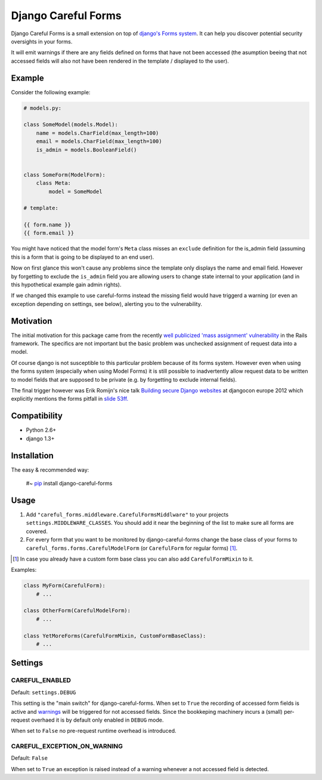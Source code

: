 ====================
Django Careful Forms
====================

Django Careful Forms is a small extension on top of `django's Forms system`_. It
can help you discover potential security oversights in your forms.

It will emit warnings if there are any fields defined on forms that have not
been accessed (the asumption beeing that not accessed fields will also not have
been rendered in the template / displayed to the user).

.. _`django's Forms system`: https://docs.djangoproject.com/en/dev/topics/forms/

-------
Example
-------

Consider the following example:

.. code:: python

    # models.py:

    class SomeModel(models.Model):
        name = models.CharField(max_length=100)
        email = models.CharField(max_length=100)
        is_admin = models.BooleanField()


    class SomeForm(ModelForm):
        class Meta:
            model = SomeModel

    # template:

    {{ form.name }}
    {{ form.email }}


You might have noticed that the model form's ``Meta`` class misses an
``exclude`` definition for the is_admin field (assuming this is a form that is
going to be displayed to an end user).

Now on first glance this won't cause any problems since the template only
displays the name and email field. However by forgetting to exclude the
``is_admin`` field you are allowing users to change state internal to your
application (and in this hypothetical example gain admin rights).

If we changed this example to use careful-forms instead the missing field would
have triggerd a warning (or even an exception depending on settings, see below),
alerting you to the vulnerability.


----------
Motivation
----------

The initial motivation for this package came from the recently `well publicized
'mass assignment' vulnerability`_ in the Rails framework. The specifics are not
important but the basic problem was unchecked assignment of request data into a
model.

Of course django is not susceptible to this particular problem because of its
forms system. However even when using the forms system (especially when using
Model Forms) it is still possible to inadvertently allow request data to be
written to model fields that are supposed to be private (e.g. by forgetting to
exclude internal fields).

The final trigger however was Erik Romijn's nice talk `Building secure Django
websites`_ at djangocon europe 2012 which explicitly mentions the forms pitfall
in `slide 53ff.`_

.. _`well publicized 'mass assignment' vulnerability`: https://github.com/rails/rails/issues/5228
.. _`Building secure Django websites`: http://lanyrd.com/2012/djangocon-europe/srprk/
.. _`slide 53ff.`: https://speakerdeck.com/u/erik/p/building-secure-django-websites?slide=53

-------------
Compatibility
-------------

* Python 2.6+
* django 1.3+

------------
Installation
------------

The easy & recommended way:

    #~ `pip`_ install django-careful-forms

.. _`pip`: http://www.pip-installer.org/en/latest/index.html

-----
Usage
-----

#. Add ``"careful_forms.middleware.CarefulFormsMiddlware"`` to your projects
   ``settings.MIDDLEWARE_CLASSES``. You should add it near the beginning of the 
   list to make sure all forms are covered.

#. For every form that you want to be monitored by django-careful-forms change
   the base class of your forms to ``careful_forms.forms.CarefulModelForm`` (or
   ``CarefulForm`` for regular    forms) [1]_.

.. [1] In case you already have a custom form base class you can also add
   ``CarefulFormMixin`` to it.

Examples:

.. code:: python

    class MyForm(CarefulForm):
        # ...

    class OtherForm(CarefulModelForm):
        # ...

    class YetMoreForms(CarefulFormMixin, CustomFormBaseClass):
        # ...


--------
Settings
--------

CAREFUL_ENABLED
---------------

Default: ``settings.DEBUG``

This setting is the "main switch" for django-careful-forms. When set to ``True``
the recording of accessed form fields is active and `warnings`_ will be
triggered for not accessed fields. Since the bookkeping machinery incurs a
(small) per-request overhaed it is by default only enabled in ``DEBUG`` mode.

When set to ``False`` no pre-request runtime overhead is introduced.

.. _`warnings`: http://docs.python.org/library/warnings.html

CAREFUL_EXCEPTION_ON_WARNING
----------------------------

Default: ``False``

When set to ``True`` an exception is raised instead of a warning whenever a not
accessed field is detected.




